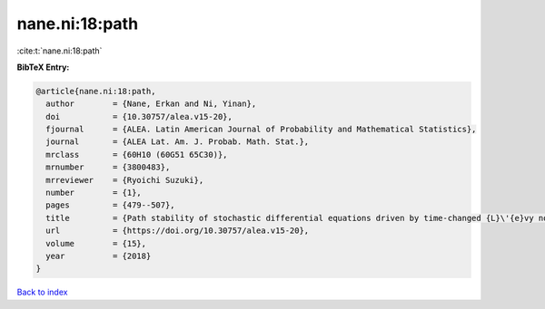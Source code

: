 nane.ni:18:path
===============

:cite:t:`nane.ni:18:path`

**BibTeX Entry:**

.. code-block:: bibtex

   @article{nane.ni:18:path,
     author        = {Nane, Erkan and Ni, Yinan},
     doi           = {10.30757/alea.v15-20},
     fjournal      = {ALEA. Latin American Journal of Probability and Mathematical Statistics},
     journal       = {ALEA Lat. Am. J. Probab. Math. Stat.},
     mrclass       = {60H10 (60G51 65C30)},
     mrnumber      = {3800483},
     mrreviewer    = {Ryoichi Suzuki},
     number        = {1},
     pages         = {479--507},
     title         = {Path stability of stochastic differential equations driven by time-changed {L}\'{e}vy noises},
     url           = {https://doi.org/10.30757/alea.v15-20},
     volume        = {15},
     year          = {2018}
   }

`Back to index <../By-Cite-Keys.html>`_
